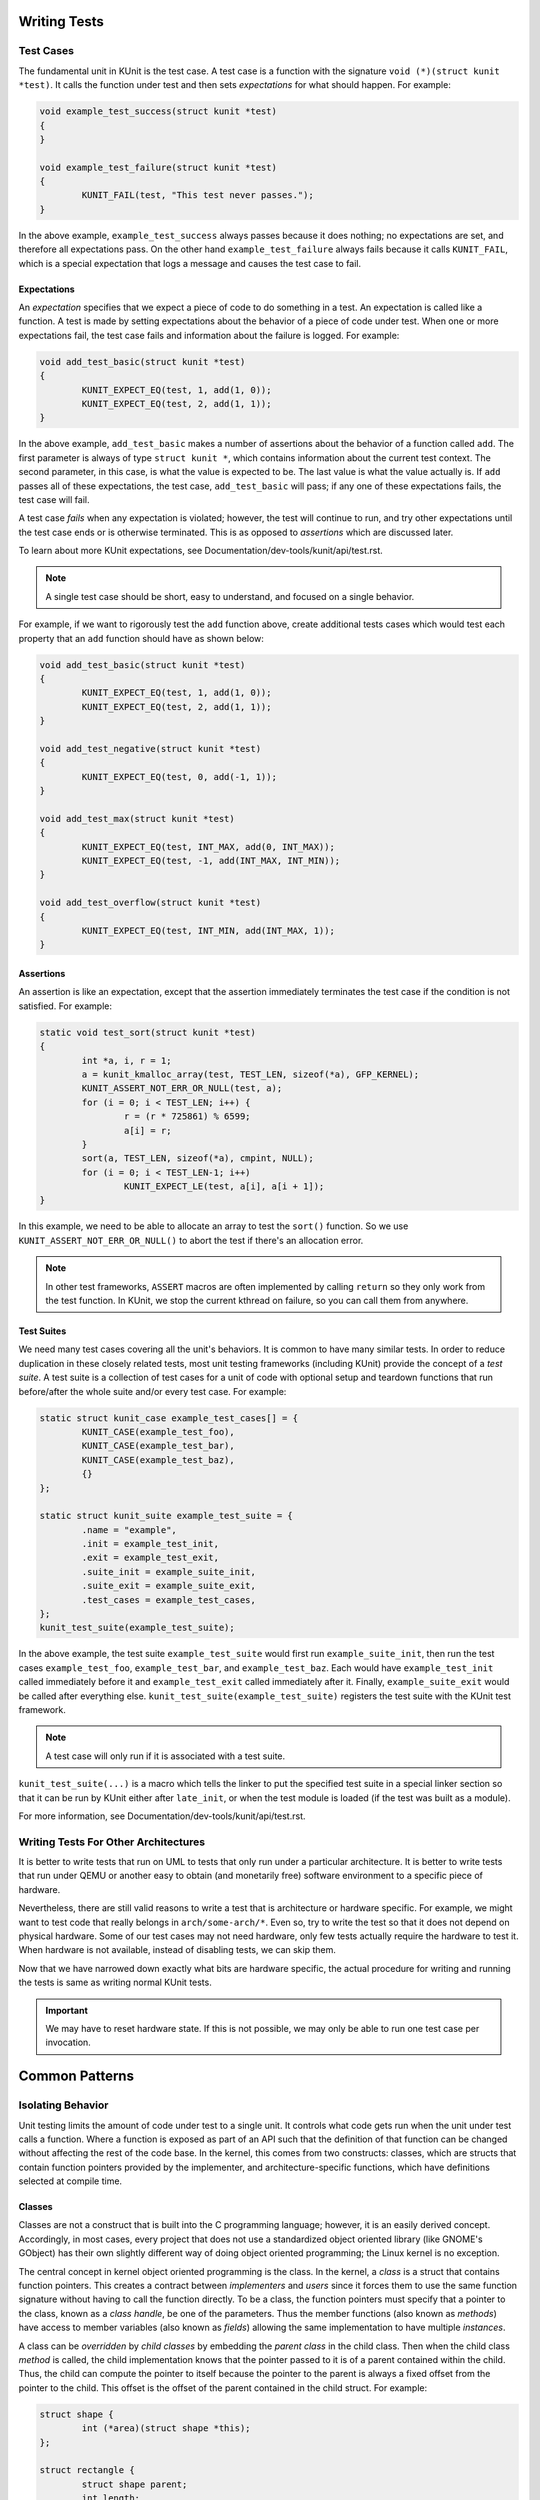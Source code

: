 .. SPDX-License-Identifier: GPL-2.0

Writing Tests
=============

Test Cases
----------

The fundamental unit in KUnit is the test case. A test case is a function with
the signature ``void (*)(struct kunit *test)``. It calls the function under test
and then sets *expectations* for what should happen. For example:

.. code-block:: c

	void example_test_success(struct kunit *test)
	{
	}

	void example_test_failure(struct kunit *test)
	{
		KUNIT_FAIL(test, "This test never passes.");
	}

In the above example, ``example_test_success`` always passes because it does
nothing; no expectations are set, and therefore all expectations pass. On the
other hand ``example_test_failure`` always fails because it calls ``KUNIT_FAIL``,
which is a special expectation that logs a message and causes the test case to
fail.

Expectations
~~~~~~~~~~~~
An *expectation* specifies that we expect a piece of code to do something in a
test. An expectation is called like a function. A test is made by setting
expectations about the behavior of a piece of code under test. When one or more
expectations fail, the test case fails and information about the failure is
logged. For example:

.. code-block:: c

	void add_test_basic(struct kunit *test)
	{
		KUNIT_EXPECT_EQ(test, 1, add(1, 0));
		KUNIT_EXPECT_EQ(test, 2, add(1, 1));
	}

In the above example, ``add_test_basic`` makes a number of assertions about the
behavior of a function called ``add``. The first parameter is always of type
``struct kunit *``, which contains information about the current test context.
The second parameter, in this case, is what the value is expected to be. The
last value is what the value actually is. If ``add`` passes all of these
expectations, the test case, ``add_test_basic`` will pass; if any one of these
expectations fails, the test case will fail.

A test case *fails* when any expectation is violated; however, the test will
continue to run, and try other expectations until the test case ends or is
otherwise terminated. This is as opposed to *assertions* which are discussed
later.

To learn about more KUnit expectations, see Documentation/dev-tools/kunit/api/test.rst.

.. note::
   A single test case should be short, easy to understand, and focused on a
   single behavior.

For example, if we want to rigorously test the ``add`` function above, create
additional tests cases which would test each property that an ``add`` function
should have as shown below:

.. code-block:: c

	void add_test_basic(struct kunit *test)
	{
		KUNIT_EXPECT_EQ(test, 1, add(1, 0));
		KUNIT_EXPECT_EQ(test, 2, add(1, 1));
	}

	void add_test_negative(struct kunit *test)
	{
		KUNIT_EXPECT_EQ(test, 0, add(-1, 1));
	}

	void add_test_max(struct kunit *test)
	{
		KUNIT_EXPECT_EQ(test, INT_MAX, add(0, INT_MAX));
		KUNIT_EXPECT_EQ(test, -1, add(INT_MAX, INT_MIN));
	}

	void add_test_overflow(struct kunit *test)
	{
		KUNIT_EXPECT_EQ(test, INT_MIN, add(INT_MAX, 1));
	}

Assertions
~~~~~~~~~~

An assertion is like an expectation, except that the assertion immediately
terminates the test case if the condition is not satisfied. For example:

.. code-block:: c

	static void test_sort(struct kunit *test)
	{
		int *a, i, r = 1;
		a = kunit_kmalloc_array(test, TEST_LEN, sizeof(*a), GFP_KERNEL);
		KUNIT_ASSERT_NOT_ERR_OR_NULL(test, a);
		for (i = 0; i < TEST_LEN; i++) {
			r = (r * 725861) % 6599;
			a[i] = r;
		}
		sort(a, TEST_LEN, sizeof(*a), cmpint, NULL);
		for (i = 0; i < TEST_LEN-1; i++)
			KUNIT_EXPECT_LE(test, a[i], a[i + 1]);
	}

In this example, we need to be able to allocate an array to test the ``sort()``
function. So we use ``KUNIT_ASSERT_NOT_ERR_OR_NULL()`` to abort the test if
there's an allocation error.

.. note::
   In other test frameworks, ``ASSERT`` macros are often implemented by calling
   ``return`` so they only work from the test function. In KUnit, we stop the
   current kthread on failure, so you can call them from anywhere.

Test Suites
~~~~~~~~~~~

We need many test cases covering all the unit's behaviors. It is common to have
many similar tests. In order to reduce duplication in these closely related
tests, most unit testing frameworks (including KUnit) provide the concept of a
*test suite*. A test suite is a collection of test cases for a unit of code
with optional setup and teardown functions that run before/after the whole
suite and/or every test case. For example:

.. code-block:: c

	static struct kunit_case example_test_cases[] = {
		KUNIT_CASE(example_test_foo),
		KUNIT_CASE(example_test_bar),
		KUNIT_CASE(example_test_baz),
		{}
	};

	static struct kunit_suite example_test_suite = {
		.name = "example",
		.init = example_test_init,
		.exit = example_test_exit,
		.suite_init = example_suite_init,
		.suite_exit = example_suite_exit,
		.test_cases = example_test_cases,
	};
	kunit_test_suite(example_test_suite);

In the above example, the test suite ``example_test_suite`` would first run
``example_suite_init``, then run the test cases ``example_test_foo``,
``example_test_bar``, and ``example_test_baz``. Each would have
``example_test_init`` called immediately before it and ``example_test_exit``
called immediately after it. Finally, ``example_suite_exit`` would be called
after everything else. ``kunit_test_suite(example_test_suite)`` registers the
test suite with the KUnit test framework.

.. note::
   A test case will only run if it is associated with a test suite.

``kunit_test_suite(...)`` is a macro which tells the linker to put the
specified test suite in a special linker section so that it can be run by KUnit
either after ``late_init``, or when the test module is loaded (if the test was
built as a module).

For more information, see Documentation/dev-tools/kunit/api/test.rst.

Writing Tests For Other Architectures
-------------------------------------

It is better to write tests that run on UML to tests that only run under a
particular architecture. It is better to write tests that run under QEMU or
another easy to obtain (and monetarily free) software environment to a specific
piece of hardware.

Nevertheless, there are still valid reasons to write a test that is architecture
or hardware specific. For example, we might want to test code that really
belongs in ``arch/some-arch/*``. Even so, try to write the test so that it does
not depend on physical hardware. Some of our test cases may not need hardware,
only few tests actually require the hardware to test it. When hardware is not
available, instead of disabling tests, we can skip them.

Now that we have narrowed down exactly what bits are hardware specific, the
actual procedure for writing and running the tests is same as writing normal
KUnit tests.

.. important::
   We may have to reset hardware state. If this is not possible, we may only
   be able to run one test case per invocation.

.. TODO(brendanhiggins@google.com): Add an actual example of an architecture-
   dependent KUnit test.

Common Patterns
===============

Isolating Behavior
------------------

Unit testing limits the amount of code under test to a single unit. It controls
what code gets run when the unit under test calls a function. Where a function
is exposed as part of an API such that the definition of that function can be
changed without affecting the rest of the code base. In the kernel, this comes
from two constructs: classes, which are structs that contain function pointers
provided by the implementer, and architecture-specific functions, which have
definitions selected at compile time.

Classes
~~~~~~~

Classes are not a construct that is built into the C programming language;
however, it is an easily derived concept. Accordingly, in most cases, every
project that does not use a standardized object oriented library (like GNOME's
GObject) has their own slightly different way of doing object oriented
programming; the Linux kernel is no exception.

The central concept in kernel object oriented programming is the class. In the
kernel, a *class* is a struct that contains function pointers. This creates a
contract between *implementers* and *users* since it forces them to use the
same function signature without having to call the function directly. To be a
class, the function pointers must specify that a pointer to the class, known as
a *class handle*, be one of the parameters. Thus the member functions (also
known as *methods*) have access to member variables (also known as *fields*)
allowing the same implementation to have multiple *instances*.

A class can be *overridden* by *child classes* by embedding the *parent class*
in the child class. Then when the child class *method* is called, the child
implementation knows that the pointer passed to it is of a parent contained
within the child. Thus, the child can compute the pointer to itself because the
pointer to the parent is always a fixed offset from the pointer to the child.
This offset is the offset of the parent contained in the child struct. For
example:

.. code-block:: c

	struct shape {
		int (*area)(struct shape *this);
	};

	struct rectangle {
		struct shape parent;
		int length;
		int width;
	};

	int rectangle_area(struct shape *this)
	{
		struct rectangle *self = container_of(this, struct rectangle, parent);

		return self->length * self->width;
	};

	void rectangle_new(struct rectangle *self, int length, int width)
	{
		self->parent.area = rectangle_area;
		self->length = length;
		self->width = width;
	}

In this example, computing the pointer to the child from the pointer to the
parent is done by ``container_of``.

Faking Classes
~~~~~~~~~~~~~~

In order to unit test a piece of code that calls a method in a class, the
behavior of the method must be controllable, otherwise the test ceases to be a
unit test and becomes an integration test.

A fake class implements a piece of code that is different than what runs in a
production instance, but behaves identical from the standpoint of the callers.
This is done to replace a dependency that is hard to deal with, or is slow. For
example, implementing a fake EEPROM that stores the "contents" in an
internal buffer. Assume we have a class that represents an EEPROM:

.. code-block:: c

	struct eeprom {
		ssize_t (*read)(struct eeprom *this, size_t offset, char *buffer, size_t count);
		ssize_t (*write)(struct eeprom *this, size_t offset, const char *buffer, size_t count);
	};

And we want to test code that buffers writes to the EEPROM:

.. code-block:: c

	struct eeprom_buffer {
		ssize_t (*write)(struct eeprom_buffer *this, const char *buffer, size_t count);
		int flush(struct eeprom_buffer *this);
		size_t flush_count; /* Flushes when buffer exceeds flush_count. */
	};

	struct eeprom_buffer *new_eeprom_buffer(struct eeprom *eeprom);
	void destroy_eeprom_buffer(struct eeprom *eeprom);

We can test this code by *faking out* the underlying EEPROM:

.. code-block:: c

	struct fake_eeprom {
		struct eeprom parent;
		char contents[FAKE_EEPROM_CONTENTS_SIZE];
	};

	ssize_t fake_eeprom_read(struct eeprom *parent, size_t offset, char *buffer, size_t count)
	{
		struct fake_eeprom *this = container_of(parent, struct fake_eeprom, parent);

		count = min(count, FAKE_EEPROM_CONTENTS_SIZE - offset);
		memcpy(buffer, this->contents + offset, count);

		return count;
	}

	ssize_t fake_eeprom_write(struct eeprom *parent, size_t offset, const char *buffer, size_t count)
	{
		struct fake_eeprom *this = container_of(parent, struct fake_eeprom, parent);

		count = min(count, FAKE_EEPROM_CONTENTS_SIZE - offset);
		memcpy(this->contents + offset, buffer, count);

		return count;
	}

	void fake_eeprom_init(struct fake_eeprom *this)
	{
		this->parent.read = fake_eeprom_read;
		this->parent.write = fake_eeprom_write;
		memset(this->contents, 0, FAKE_EEPROM_CONTENTS_SIZE);
	}

We can now use it to test ``struct eeprom_buffer``:

.. code-block:: c

	struct eeprom_buffer_test {
		struct fake_eeprom *fake_eeprom;
		struct eeprom_buffer *eeprom_buffer;
	};

	static void eeprom_buffer_test_does_not_write_until_flush(struct kunit *test)
	{
		struct eeprom_buffer_test *ctx = test->priv;
		struct eeprom_buffer *eeprom_buffer = ctx->eeprom_buffer;
		struct fake_eeprom *fake_eeprom = ctx->fake_eeprom;
		char buffer[] = {0xff};

		eeprom_buffer->flush_count = SIZE_MAX;

		eeprom_buffer->write(eeprom_buffer, buffer, 1);
		KUNIT_EXPECT_EQ(test, fake_eeprom->contents[0], 0);

		eeprom_buffer->write(eeprom_buffer, buffer, 1);
		KUNIT_EXPECT_EQ(test, fake_eeprom->contents[1], 0);

		eeprom_buffer->flush(eeprom_buffer);
		KUNIT_EXPECT_EQ(test, fake_eeprom->contents[0], 0xff);
		KUNIT_EXPECT_EQ(test, fake_eeprom->contents[1], 0xff);
	}

	static void eeprom_buffer_test_flushes_after_flush_count_met(struct kunit *test)
	{
		struct eeprom_buffer_test *ctx = test->priv;
		struct eeprom_buffer *eeprom_buffer = ctx->eeprom_buffer;
		struct fake_eeprom *fake_eeprom = ctx->fake_eeprom;
		char buffer[] = {0xff};

		eeprom_buffer->flush_count = 2;

		eeprom_buffer->write(eeprom_buffer, buffer, 1);
		KUNIT_EXPECT_EQ(test, fake_eeprom->contents[0], 0);

		eeprom_buffer->write(eeprom_buffer, buffer, 1);
		KUNIT_EXPECT_EQ(test, fake_eeprom->contents[0], 0xff);
		KUNIT_EXPECT_EQ(test, fake_eeprom->contents[1], 0xff);
	}

	static void eeprom_buffer_test_flushes_increments_of_flush_count(struct kunit *test)
	{
		struct eeprom_buffer_test *ctx = test->priv;
		struct eeprom_buffer *eeprom_buffer = ctx->eeprom_buffer;
		struct fake_eeprom *fake_eeprom = ctx->fake_eeprom;
		char buffer[] = {0xff, 0xff};

		eeprom_buffer->flush_count = 2;

		eeprom_buffer->write(eeprom_buffer, buffer, 1);
		KUNIT_EXPECT_EQ(test, fake_eeprom->contents[0], 0);

		eeprom_buffer->write(eeprom_buffer, buffer, 2);
		KUNIT_EXPECT_EQ(test, fake_eeprom->contents[0], 0xff);
		KUNIT_EXPECT_EQ(test, fake_eeprom->contents[1], 0xff);
		/* Should have only flushed the first two bytes. */
		KUNIT_EXPECT_EQ(test, fake_eeprom->contents[2], 0);
	}

	static int eeprom_buffer_test_init(struct kunit *test)
	{
		struct eeprom_buffer_test *ctx;

		ctx = kunit_kzalloc(test, sizeof(*ctx), GFP_KERNEL);
		KUNIT_ASSERT_NOT_ERR_OR_NULL(test, ctx);

		ctx->fake_eeprom = kunit_kzalloc(test, sizeof(*ctx->fake_eeprom), GFP_KERNEL);
		KUNIT_ASSERT_NOT_ERR_OR_NULL(test, ctx->fake_eeprom);
		fake_eeprom_init(ctx->fake_eeprom);

		ctx->eeprom_buffer = new_eeprom_buffer(&ctx->fake_eeprom->parent);
		KUNIT_ASSERT_NOT_ERR_OR_NULL(test, ctx->eeprom_buffer);

		test->priv = ctx;

		return 0;
	}

	static void eeprom_buffer_test_exit(struct kunit *test)
	{
		struct eeprom_buffer_test *ctx = test->priv;

		destroy_eeprom_buffer(ctx->eeprom_buffer);
	}

Testing Against Multiple Inputs
-------------------------------

Testing just a few inputs is not enough to ensure that the code works correctly,
for example: testing a hash function.

We can write a helper macro or function. The function is called for each input.
For example, to test ``sha1sum(1)``, we can write:

.. code-block:: c

	#define TEST_SHA1(in, want) \
		sha1sum(in, out); \
		KUNIT_EXPECT_STREQ_MSG(test, out, want, "sha1sum(%s)", in);

	char out[40];
	TEST_SHA1("hello world",  "2aae6c35c94fcfb415dbe95f408b9ce91ee846ed");
	TEST_SHA1("hello world!", "430ce34d020724ed75a196dfc2ad67c77772d169");

Note the use of the ``_MSG`` version of ``KUNIT_EXPECT_STREQ`` to print a more
detailed error and make the assertions clearer within the helper macros.

The ``_MSG`` variants are useful when the same expectation is called multiple
times (in a loop or helper function) and thus the line number is not enough to
identify what failed, as shown below.

In complicated cases, we recommend using a *table-driven test* compared to the
helper macro variation, for example:

.. code-block:: c

	int i;
	char out[40];

	struct sha1_test_case {
		const char *str;
		const char *sha1;
	};

	struct sha1_test_case cases[] = {
		{
			.str = "hello world",
			.sha1 = "2aae6c35c94fcfb415dbe95f408b9ce91ee846ed",
		},
		{
			.str = "hello world!",
			.sha1 = "430ce34d020724ed75a196dfc2ad67c77772d169",
		},
	};
	for (i = 0; i < ARRAY_SIZE(cases); ++i) {
		sha1sum(cases[i].str, out);
		KUNIT_EXPECT_STREQ_MSG(test, out, cases[i].sha1,
		                      "sha1sum(%s)", cases[i].str);
	}


There is more boilerplate code involved, but it can:

* be more readable when there are multiple inputs/outputs (due to field names).

  * For example, see ``fs/ext4/inode-test.c``.

* reduce duplication if test cases are shared across multiple tests.

  * For example: if we want to test ``sha256sum``, we could add a ``sha256``
    field and reuse ``cases``.

* be converted to a "parameterized test".

Parameterized Testing
~~~~~~~~~~~~~~~~~~~~~

The table-driven testing pattern is common enough that KUnit has special
support for it.

By reusing the same ``cases`` array from above, we can write the test as a
"parameterized test" with the following.

.. code-block:: c

	// This is copy-pasted from above.
	struct sha1_test_case {
		const char *str;
		const char *sha1;
	};
	struct sha1_test_case cases[] = {
		{
			.str = "hello world",
			.sha1 = "2aae6c35c94fcfb415dbe95f408b9ce91ee846ed",
		},
		{
			.str = "hello world!",
			.sha1 = "430ce34d020724ed75a196dfc2ad67c77772d169",
		},
	};

	// Need a helper function to generate a name for each test case.
	static void case_to_desc(const struct sha1_test_case *t, char *desc)
	{
		strcpy(desc, t->str);
	}
	// Creates `sha1_gen_params()` to iterate over `cases`.
	KUNIT_ARRAY_PARAM(sha1, cases, case_to_desc);

	// Looks no different from a normal test.
	static void sha1_test(struct kunit *test)
	{
		// This function can just contain the body of the for-loop.
		// The former `cases[i]` is accessible under test->param_value.
		char out[40];
		struct sha1_test_case *test_param = (struct sha1_test_case *)(test->param_value);

		sha1sum(test_param->str, out);
		KUNIT_EXPECT_STREQ_MSG(test, out, test_param->sha1,
				      "sha1sum(%s)", test_param->str);
	}

	// Instead of KUNIT_CASE, we use KUNIT_CASE_PARAM and pass in the
	// function declared by KUNIT_ARRAY_PARAM.
	static struct kunit_case sha1_test_cases[] = {
		KUNIT_CASE_PARAM(sha1_test, sha1_gen_params),
		{}
	};

.. _kunit-on-non-uml:

Exiting Early on Failed Expectations
------------------------------------

We can use ``KUNIT_EXPECT_EQ`` to mark the test as failed and continue
execution.  In some cases, it is unsafe to continue. We can use the
``KUNIT_ASSERT`` variant to exit on failure.

.. code-block:: c

	void example_test_user_alloc_function(struct kunit *test)
	{
		void *object = alloc_some_object_for_me();

		/* Make sure we got a valid pointer back. */
		KUNIT_ASSERT_NOT_ERR_OR_NULL(test, object);
		do_something_with_object(object);
	}

Allocating Memory
-----------------

Where you might use ``kzalloc``, you can instead use ``kunit_kzalloc`` as KUnit
will then ensure that the memory is freed once the test completes.

This is useful because it lets us use the ``KUNIT_ASSERT_EQ`` macros to exit
early from a test without having to worry about remembering to call ``kfree``.
For example:

.. code-block:: c

	void example_test_allocation(struct kunit *test)
	{
		char *buffer = kunit_kzalloc(test, 16, GFP_KERNEL);
		/* Ensure allocation succeeded. */
		KUNIT_ASSERT_NOT_ERR_OR_NULL(test, buffer);

		KUNIT_ASSERT_STREQ(test, buffer, "");
	}


Testing Static Functions
------------------------

If we do not want to expose functions or variables for testing, one option is to
conditionally ``#include`` the test file at the end of your .c file. For
example:

.. code-block:: c

	/* In my_file.c */

	static int do_interesting_thing();

	#ifdef CONFIG_MY_KUNIT_TEST
	#include "my_kunit_test.c"
	#endif

Injecting Test-Only Code
------------------------

Similar to as shown above, we can add test-specific logic. For example:

.. code-block:: c

	/* In my_file.h */

	#ifdef CONFIG_MY_KUNIT_TEST
	/* Defined in my_kunit_test.c */
	void test_only_hook(void);
	#else
	void test_only_hook(void) { }
	#endif

This test-only code can be made more useful by accessing the current ``kunit_test``
as shown in next section: *Accessing The Current Test*.

Accessing The Current Test
--------------------------

In some cases, we need to call test-only code from outside the test file.
For example, see example in section *Injecting Test-Only Code* or if
we are providing a fake implementation of an ops struct. Using
``kunit_test`` field in ``task_struct``, we can access it via
``current->kunit_test``.

The example below includes how to implement "mocking":

.. code-block:: c

	#include <linux/sched.h> /* for current */

	struct test_data {
		int foo_result;
		int want_foo_called_with;
	};

	static int fake_foo(int arg)
	{
		struct kunit *test = current->kunit_test;
		struct test_data *test_data = test->priv;

		KUNIT_EXPECT_EQ(test, test_data->want_foo_called_with, arg);
		return test_data->foo_result;
	}

	static void example_simple_test(struct kunit *test)
	{
		/* Assume priv (private, a member used to pass test data from
		 * the init function) is allocated in the suite's .init */
		struct test_data *test_data = test->priv;

		test_data->foo_result = 42;
		test_data->want_foo_called_with = 1;

		/* In a real test, we'd probably pass a pointer to fake_foo somewhere
		 * like an ops struct, etc. instead of calling it directly. */
		KUNIT_EXPECT_EQ(test, fake_foo(1), 42);
	}

In this example, we are using the ``priv`` member of ``struct kunit`` as a way
of passing data to the test from the init function. In general ``priv`` is
pointer that can be used for any user data. This is preferred over static
variables, as it avoids concurrency issues.

Had we wanted something more flexible, we could have used a named ``kunit_resource``.
Each test can have multiple resources which have string names providing the same
flexibility as a ``priv`` member, but also, for example, allowing helper
functions to create resources without conflicting with each other. It is also
possible to define a clean up function for each resource, making it easy to
avoid resource leaks. For more information, see Documentation/dev-tools/kunit/api/test.rst.

Failing The Current Test
------------------------

If we want to fail the current test, we can use ``kunit_fail_current_test(fmt, args...)``
which is defined in ``<kunit/test-bug.h>`` and does not require pulling in ``<kunit/test.h>``.
For example, we have an option to enable some extra debug checks on some data
structures as shown below:

.. code-block:: c

	#include <kunit/test-bug.h>

	#ifdef CONFIG_EXTRA_DEBUG_CHECKS
	static void validate_my_data(struct data *data)
	{
		if (is_valid(data))
			return;

		kunit_fail_current_test("data %p is invalid", data);

		/* Normal, non-KUnit, error reporting code here. */
	}
	#else
	static void my_debug_function(void) { }
	#endif

